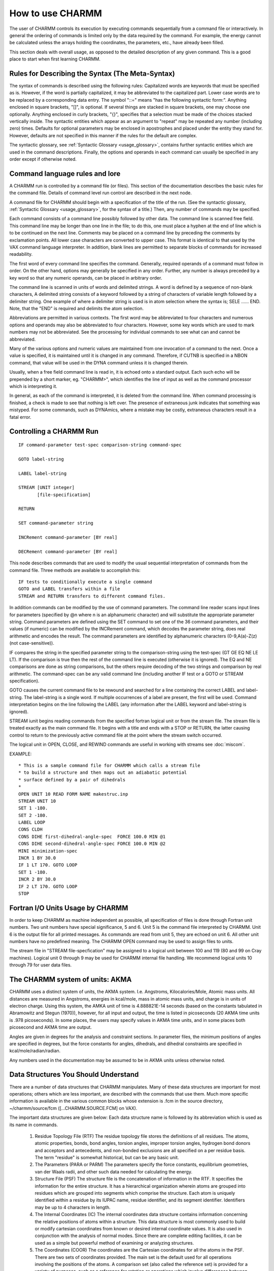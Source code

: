 .. py:module:: usage

=================
How to use CHARMM
=================

The user of CHARMM controls its execution by executing commands
sequentially from a command file or interactively. In general the ordering
of commands is limited only by the data required by the command.
For example, the energy cannot be calculated unless the arrays holding
the coordinates, the parameters, etc., have already been filled.

This section deals with overall usage, as opposed to the
detailed description of any given command. This is a good place to
start when first learning CHARMM.

.. _usage_meta_syntax:

Rules for Describing the Syntax (The Meta-Syntax)
-------------------------------------------------

The syntax of commands is described using the following rules:
Capitalized words are keywords that must be specified as is. However, if
the word is partially capitalized, it may be abbreviated to the
capitalized part. Lower case words are to be replaced by a corresponding
data entry. The symbol "::=" means "has the following syntactic form:".
Anything enclosed in square brackets, "[]", is optional. If several
things are stacked in square brackets, one may choose one optionally.
Anything enclosed in curly brackets, "{}", specifies that a selection
must be made of the choices stacked vertically inside. The syntactic
entities which appear as an argument to "repeat" may be repeated any
number (including zero) times. Defaults for optional parameters may be
enclosed in apostrophes and placed under the entity they stand for.
However, defaults are not specified in this manner if the rules for the
default are complex.

The syntactic glossary, see :ref:`Syntactic Glossary <usage_glossary>`,
contains further syntactic entities which are used in the command
descriptions. Finally, the options and operands in each command can
usually be specified in any order except if otherwise noted.

.. _usage_command_syntax:

Command language rules and lore
-------------------------------

A CHARMM run is controlled by a command file (or files).
This section of the documentation describes the basic rules for
the command file.  Details of command level run control are described
in the next node.

A command file for CHARMM should begin with a specification of
the title of the run. (See the syntactic glossary, :ref:`Syntactic Glossary <usage_glossary>`, for the syntax of a title.) Then, any number of commands may
be specified.

Each command consists of a command line possibly followed by
other data. The command line is scanned free field. This command line
may be longer than one line in the file; to do this, one must place a
hyphen at the end of line which is to be continued on the next line.
Comments may be placed on a command line by preceding the comments by
exclamation points. All lower case characters are converted to upper
case. This format is identical to that used by the VAX command language
interpreter. In addition, blank lines are permitted to separate blocks
of commands for increased readability.

The first word of every command line specifies the command.
Generally, required operands of a command must follow in order.
On the other hand, options may generally be specified in any
order. Further, any number is always preceded by a key word so that any
numeric operands, can be placed in arbitrary order.

The command line is scanned in units of words and delimited
strings. A word is defined by a sequence of non-blank characters, A
delimited string consists of a keyword followed by a string of
characters of variable length followed by a delimiter string.
One example of where a delimiter string is used is in atom selection
where the syntax is;  SELE ...... END. Note, that the "END" is required and
delimits the atom selection.

Abbreviations are permitted in various contexts. The first word
may be abbreviated to four characters and numerous options and operands
may also be abbreviated to four characters. However, some key words which
are used to mark numbers may not be abbreviated. See the processing for
individual commands to see what can and cannot be abbreviated.

Many of the various options and numeric values are maintained
from one invocation of a command to the next. Once a value is specified,
it is maintained until it is changed in any command. Therefore, if CUTNB
is specified in a NBON command, that value will be used in the DYNA
command unless it is changed therein.

Usually, when a free field command line is read in, it is
echoed onto a standard output. Each such echo will be prepended by a short
marker, eg. "CHARMM>", which identifies the line of input as well as the
command processor which is interpreting it.

In general, as each of the command is interpreted, it is deleted
from the command line. When command processing is finished, a check is
made to see that nothing is left over. The presence of extraneous junk
indicates that something was mistyped. For some commands, such as DYNAmics,
where a mistake may be costly, extraneous characters result in a fatal
error.


.. _usage_run_control:

Controlling a CHARMM Run
------------------------

::

        IF command-parameter test-spec comparison-string command-spec

        GOTO label-string

        LABEL label-string

        STREAM [UNIT integer]
               [file-specification]

        RETURN

        SET command-parameter string

        INCRement command-parameter [BY real]

        DECRement command-parameter [BY real]

This node describes commands that are used to modify the usual
sequential interpretation of commands from the command file.  Three
methods are available to accomplish this: 

::

        IF tests to conditionally execute a single command
        GOTO and LABEL transfers within a file
        STREAM and RETURN transfers to different command files.

In addition commands can be modified by the use of command parameters.
The command line reader scans input lines for parameters (specified by
@n where n is an alphanumeric character) and will substitute the
appropriate parameter string.  Command parameters are defined using
the SET command to set one of the 36 command parameters, and their
values (if numeric) can be modified by the INCRement command, which
decodes the parameter string, does real arithmetic and encodes the
result.  The command parameters are identified by alphanumeric
characters (0-9,A(a)-Z(z)(not case-sensitive)).

IF compares the string in the specified parameter string
to the comparison-string using the test-spec (GT GE EQ NE LE LT).
If the comparison is true then the rest of the command line is
executed (otherwise it is ignored).  The EQ and NE comparisons are
done as string comparisons, but the others require decoding of the
two strings and comparison by real arithmetic.  The command-spec
can be any valid command line (including another IF test or
a GOTO or STREAM specification).

GOTO causes the current command file to be rewound and
searched for a line containing the correct LABEL and label-string.
The label-string is a single word.  If multiple occurrences of a
label are present, the first will be used.  Command interpretation
begins on the line following the LABEL (any information after the
LABEL keyword and label-string is ignored).

STREAM iunit begins reading commands from the specified
fortran logical unit or from the stream file.  The stream file is
treated exactly as the main command file.  It begins with a title and
ends with a STOP or RETURN, the latter causing control to return to
the previously active command file at the point where the stream
switch occurred.

The logical unit in OPEN, CLOSE, and REWIND commands are
useful in working with streams see :doc:`miscom`.

EXAMPLE:

::

   * This is a sample command file for CHARMM which calls a stream file
   * to build a structure and then maps out an adiabatic potential
   * surface defined by a pair of dihedrals
   *
   OPEN UNIT 10 READ FORM NAME makestruc.inp
   STREAM UNIT 10
   SET 1 -180.
   SET 2 -180.
   LABEL LOOP
   CONS CLDH
   CONS DIHE first-dihedral-angle-spec  FORCE 100.0 MIN @1
   CONS DIHE second-dihedral-angle-spec FORCE 100.0 MIN @2
   MINI minimization-spec
   INCR 1 BY 30.0
   IF 1 LT 170. GOTO LOOP
   SET 1 -180.
   INCR 2 BY 30.0
   IF 2 LT 170. GOTO LOOP
   STOP

.. _usage_io_units:
   
Fortran I/O Units Usage by CHARMM
---------------------------------

In order to keep CHARMM as machine independent as possible, all
specification of files is done through Fortran unit numbers.  Two unit
numbers have special significance, 5 and 6.  Unit 5 is the command file
interpreted by CHARMM.  Unit 6 is the output file for all printed
messages.  As commands are read from unit 5, they are echoed on unit 6.
All other unit numbers have no predefined meaning. The CHARMM OPEN
command may be used to assign files to units.

The stream file in "STREAM file-specfication" may be assigned
to a logical unit between 100 and 119 (80 and 99 on Cray machines).
Logical unit 0 through 9 may be used for CHARMM internal file
handling.  We recommend logical units 10 through 79 for user data
files.


.. _usage_akma:

The CHARMM system of units: AKMA
--------------------------------

CHARMM uses a distinct system of units, the AKMA system. I.e.
Angstroms, Kilocalories/Mole, Atomic mass units. All distances are
measured in Angstroms, energies in kcal/mole, mass in atomic mass units,
and charge is in units of electron charge. Using this system, the AMKA
unit of time is 4.888821E-14 seconds (based on the constants tabulated
in Abramowitz and Stegun (1970)), however, for all input and output,
the time is listed in picoseconds (20 AKMA time units is .978 picoseconds).
In some places, the users may specify values in AKMA time units, and
in some places both picosecond and AKMA time are output.

Angles are given in degrees for the analysis and constraint
sections. In parameter files, the minimum positions of angles are
specified in degrees, but the force constants for angles, dihedrals, and
dihedral constraints are specified in kcal/mole/radian/radian.

Any numbers used in the documentation may be assumed to be in
AKMA units unless otherwise noted.

.. _usage_data_structures:

Data Structures You Should Understand
-------------------------------------

There are a number of data structures that CHARMM manipulates.
Many of these data structures are important for most operations; others
which are less important, are described with the commands that use them.
Much more specific information is available in the various common blocks
whose extension is .fcm in the source directory, ~/charmm/source/fcm
([...CHARMM.SOURCE.FCM] on VAX).

The important data structures are given below: Each data
structure name is followed by its abbreviation which is used as its name
in commands.

        1) Residue Topology File (RTF)
           The residue topology file stores the definitions of all
           residues. The atoms, atomic properties, bonds, bond angles,
           torsion angles, improper torsion angles, hydrogen bond donors
           and acceptors and antecedents, and non-bonded exclusions are
           all specified on a per residue basis. The term "residue" is
           somewhat historical, but can be any basic unit.

        2) The Parameters (PARA or PARM)
           The parameters specify the force constants, equilibrium
           geometries, van der Waals radii, and other such data needed
           for calculating the energy.

        3) Structure File (PSF)
           The structure file is the concatenation of
           information in the RTF. It specifies the information for the
           entire structure. It has a hierarchical organization wherein
           atoms are grouped into residues which are grouped into
           segments which comprise the structure. Each atom is uniquely
           identified within a residue by its IUPAC name, residue
           identifier, and its segment identifier. Identifiers may be up
           to 4 characters in length.

        4) The Internal Coordinates (IC)
           The internal coordinates data structure contains information
           concerning the relative positions of atoms within a structure.
           This data structure is most commonly used to build or modify
           cartesian coordinates from known or desired internal coordinate
           values. It is also used in conjunction with the analysis of
           normal modes. Since there are complete editing facilities,
           it can be used as a simple but powerful method of examining
           or analyzing structures.

        5) The Coordinates (COOR)
           The coordinates are the Cartesian coordinates for all the
           atoms in the PSF. There are two sets of coordinates provided.
           The main set is the default used for all operations involving
           the positions of the atoms. A comparison set (also called the
           reference set) is provided for a variety of purposes, such as
           a reference for rotation or operations which involve
           differences between coordinates for a particular molecule.
           Associated with each coordinate set is a general purpose
           weighting array (one element for each atom).

        6) The Non-bonded List (NBON)
           The non-bonded list contains the list of non-bonded
           interactions to be used in calculating the energies as well
           as optional information about the charge, dipole moment, and
           quadrapole moments of the residues. This data structure
           depends on the coordinates for its construction and must be
           periodically updated if the coordinates are being modified.

        7) The Hydrogen Bond List (HBON)
           The hydrogen bond list contains the list of hydrogen bonds.
           Like the non-bonded list, this data structure depends on the
           coordinates and must be periodically updated.

        8) The Constraints (CONS)
           There is a variety of available constraints. All data pertaining
           to constraints reside in this data structure.

        9) The Images data structure (IMAGES)
           The images data structure determines and defines the relative
           positions and orientations of any symmetric image of the primary
           molecule(s). The purpose of this data structure is to allow
           the simulation of crystal symmetry or the use of periodic
           boundary conditions. Also contined in this data structure is
           information concerning all nonbonded, H-bonds, and bonded
           interactions between primary and image atoms.


.. _usage_standard_files:

Files available for general use
-------------------------------

There are number of residue topology files, parameter files,
coordinates files and files of other data structures available. The most
important files generally available are residue topology and parameter
files. Both such classes of files are stored for general use in the
CnnPT: directories. The file names used for both these files
consists of an alphabetic part followed by a number, e.g. PARAM7.
There are two copies of each file; one with extension, .INP, which is a
character files used as an command file to generate the binary file,
with extension, .MOD. The .INP is meant for human eyes; the .MOD files
is meant for CHARMM to read efficiently. The numeric part of each name
is its version number. In general, one should use the highest version
number of a file.

Although parameter files and topology files are separate,
they are usually associated, and they must be taken together when
generating a structure (PSF). For example, a parameter set for proteins
will not work with a DNA topology file.

For information on the general use of directories, and the files
they contain, see the following sections.

============================ =======================================
:doc:`Parameters <parmfile>` Description of all the parameter files
:doc:`Residue <rtop>`        Description of the topology files (RTF)
============================ =======================================


.. _usage_examples:

Sample CHARMM Runs
------------------

For an example of specification of a CHARMM run, examine a
test case in ~/charmm/test.  The file, TEST.INP, is an input to
CHARMM which performs the test and contains examples of many commands.
The file, TEST.OUT, contains the output from CHARMM produced on Fortran
unit 6.  Other test cases are found in the test directory.


.. _usage_interface:

Interfacing to CHARMM
---------------------

A mechanism has been provided to allow users of the
CHARMM to write their own special purpose subroutines which can be
incorporated into the system without threatening its integrity.

There are six "hooks" into the CHARMM which have been
specially provided for casual modifiers. For detailed descriptions of
each of these hooks, consult the routine in

::

        ~/charmm/source/main/usersb.src on UNIX machines or
        [...CHARMM.SOURCE.MAIN]USERSB.SRC under VAX/VMS.


1) USERSB

   The USER command invokes the subroutine, USERSB, and performs
   no other action.  USERSB is a subroutine with no arguments.  However,
   parameters may be passed to this subroutine via the COMMON blocks.
   These COMMON blocks store nearly all of the systems data.  These common
   blocks may be obtained by including them from the directory containing
   the sources for the version of the program you are using.

2) USERE

   A user supplied energy routine may be provided that will be
   invoked on every energy evaluation. The force arrays should be
   modified accordingly.

3) USRSEL

   If one need to be able to select atoms in a manner not
   possible with the existing options, a user selection routine
   may be specified. One such example would be for for selecting atoms
   within a given rectangular solid, or other (nonsperical) solid.

4) USERNM

   Within VIBRAN, a user specified vector or mode may be
   generated with this routine. One command that appends this motion
   onto the existing set of vectors is "EDIT INCL USER integer".

5) USERF

   A user specified parameter fitting routine may be specified.

6) USRTIM

   A user specified time series routine may be provied for use in
   computing correlation functions.

   To simplify the use of these hooks and to allow users to replace
   subprograms in the CHARMM with their own versions of said
   subprograms, the command procedure BUILD has been provided.  BUILD
   will produce a private version of the CHARMM in your default USER
   directory using your versions of USERSB and USERE.  The procedure
   looks in your directory for USERSB.SRC and USERE.SRC.  If either file
   (or both) is found, it is used in the make procedure of the CHARMM.

   BUILD command should always be used to generate a private
   version of the CHARMM as it will always use the correct files for
   linking.

   Before attempting to write your own USER functions, you should
   familiarize yourself with the information available onthe
   implementation of CHARMM.

   This interface procedure is designed for short, one time
   programs.  If a user written subroutine is of general use, the routine
   should be rewritten to conform to parameter passing standards used in the
   system and then will be incorporated into the central CHARMM.

   There are several utility routines available to a user routine.
   Some of them are listed below.

   CALL GETE(X,Y,Z,...)  will cause the energy and forces to be
   computed and values are saved in the appropriate common blocks. For
   this to work properly, NBONDS, HBONDS, and CODES must have been called.
   This can be done by executing both the NBONds and HBONds command,
   by the use of the UPDAte command, or by having previously found the
   energy (minimization, dynamics, etc..).

   CALL PRINTE(...) will write the current energy
   values (from common block values) to the specified unit (IUNIT).
   It will also write out the cycle or iteration number and optionally
   write out the standard header.


.. _usage_syntactic_glossary:

Glossary of Syntactic Terms
---------------------------

=============== =============================================================
char            A character

del             The delimiter - a single character which is used to mark
                the end of a portion of a command. Initially, it is a
                dollar sign but can be changed using the DELIM command,
                see :ref:`Delimiter <miscom_delim>`. It should be
                noted that the delimiter cannot be a character within
                any string it is supposed to delimit.

deldel          Two delimiters concatenated together with no space in between.

int or integer  An integer

iupac           IUPAC name for an atom. Initially specified in the
                residue topology file.

keyword         A word, see below, serving to identify some option

range           equivalent to real real integer. The first real is the
                minimum value in the range, the second number is the
                maximum value in the range, and the third number gives
                the number of interval, i.e. lines or columns.

real            A real number. No decimal point is required for the
                number to be interpreted correctly

resid           Residue identifier (a string of upto 4 characters)

resname         Residue name (type of residue. e.g. GUA)

segid           Segment identifier (a string of upto 4 characters)

string          An ordered set of characters

tag             A string which is a tag, i.e. no embedded spaces.

title           A series of 1 to 32 lines of text (max 80 characters per line)
                each starting with a "*". The title is terminated by a
                line which an asterisk "*" as the first character.
                Used for commenting files.

word            A string with no blanks

unit-number     An integer which is a Fortran unit number.
=============== =============================================================

.. _usage_glossary:

General Glossary
----------------

=============== =============================================================
data structure  A collection of arrays, scalars, and possibly other
                data structures which are related by part of a larger
                entity. For example, a coordinate set is a data
                structure which hold the three dimensional positions of
                atoms. This data structure consists of 1 scalar and
                three arrays. The scalar is the number of coordinates;
                the three arrays are the X, Y, and Z components of the
                coordinates.

Internal        bonds, angles, torsions, improper torsions.
coordinates     Also, a data structure used for constructing coordinates.

Iupac Name for  The name of an atom with a residue. This name should be
an atom         unique within a residue and should conform to the IUPAC
                nomenclature, Biochemistry 9:3471 (1970)

Hbonds          hydrogen bonds

Parameters      constants in the energy expression ( force constants,
                minima of energy surfaces, charges, Lennard-Jones
                parameters, van der Waals radii, etc.)

PSF             structure file ( protein structure file ) :
                a list of the internal coordinates and related information

Residue         A string of four characters or less which uniquely specifies
Identifier      residue with in a segment. This value is currently set by
                CHARMM to be the character representation of the residue
                number in the segment starting from the first real monomer
                unit in it.

RTF             residue topology file : a list of standard internal
                coordinates, atom charges, atom types,
                excluded non-bonded interactions, etc.

Segment         A string of up to four characters uniquely designating
Identifier      a segment. Specified in the GENErate command, see
                :ref:`Generate <struct_generate>`.

Sequence        list of residues
=============== =============================================================

